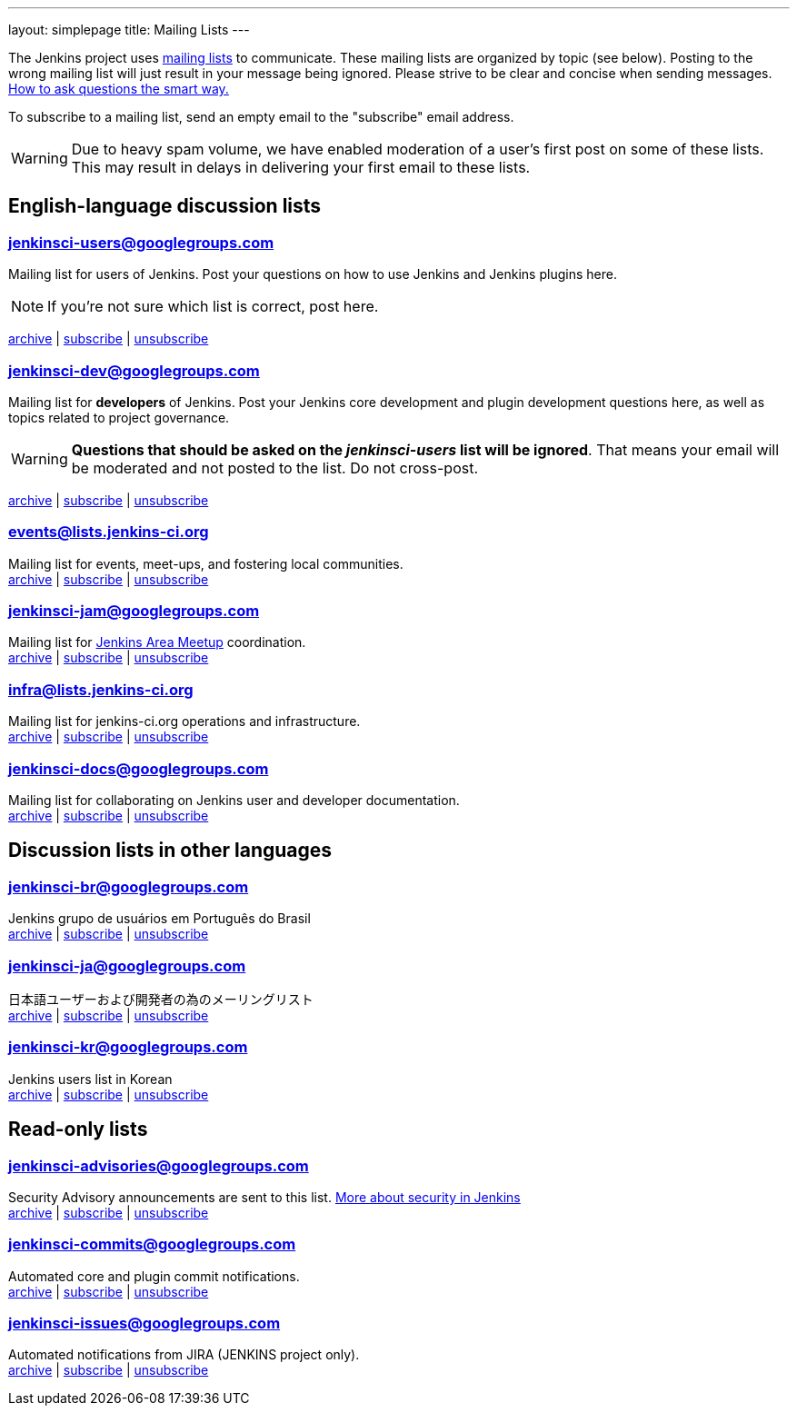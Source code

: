 ---
layout: simplepage
title: Mailing Lists
---

The Jenkins project uses link:https://en.wikipedia.org/wiki/Electronic_mailing_list[mailing lists] to communicate.
These mailing lists are organized by topic (see below).
Posting to the wrong mailing list will just result in your message being ignored.
Please strive to be clear and concise when sending messages.
link:http://www.catb.org/esr/faqs/smart-questions.html[How to ask questions the smart way.]

To subscribe to a mailing list, send an empty email to the "subscribe" email address.

WARNING: Due to heavy spam volume, we have enabled moderation of a user's first post on some of these lists.
This may result in delays in delivering your first email to these lists.

== English-language discussion lists


=== jenkinsci-users@googlegroups.com

Mailing list for users of Jenkins.
Post your questions on how to use Jenkins and Jenkins plugins here.

NOTE: If you're not sure which list is correct, post here.

link:http://groups.google.com/group/jenkinsci-users/topics[archive] |
mailto:jenkinsci-users+subscribe@googlegroups.com[subscribe] |
mailto:jenkinsci-users+unsubscribe@googlegroups.com[unsubscribe]

=== jenkinsci-dev@googlegroups.com

Mailing list for *developers* of Jenkins.
Post your Jenkins core development and plugin development questions here, as well as topics related to project governance.

WARNING: *Questions that should be asked on the _jenkinsci-users_ list will be ignored*.
That means your email will be moderated and not posted to the list.
Do not cross-post.

link:http://groups.google.com/group/jenkinsci-dev/topics[archive] |
mailto:jenkinsci-dev+subscribe@googlegroups.com[subscribe] |
mailto:jenkinsci-dev+unsubscribe@googlegroups.com[unsubscribe]

=== events@lists.jenkins-ci.org

Mailing list for events, meet-ups, and fostering local communities. +
link:http://lists.jenkins-ci.org/pipermail/jenkins-events/[archive] |
link:http://lists.jenkins-ci.org/mailman/listinfo/jenkins-events[subscribe] |
link:http://lists.jenkins-ci.org/mailman/listinfo/jenkins-events[unsubscribe]

=== jenkinsci-jam@googlegroups.com

Mailing list for link:/projects/jam/[Jenkins Area Meetup] coordination. +
link:http://groups.google.com/group/jenkinsci-jam/topics[archive] |
mailto:jenkinsci-jam+subscribe@googlegroups.com[subscribe] |
mailto:jenkinsci-jam+unsubscribe@googlegroups.com[unsubscribe]

=== infra@lists.jenkins-ci.org

Mailing list for jenkins-ci.org operations and infrastructure. +
link:http://lists.jenkins-ci.org/pipermail/jenkins-infra/[archive] |
link:http://lists.jenkins-ci.org/mailman/listinfo/jenkins-infra[subscribe] |
link:http://lists.jenkins-ci.org/mailman/listinfo/jenkins-infra[unsubscribe]

=== jenkinsci-docs@googlegroups.com

Mailing list for collaborating on Jenkins user and developer documentation. +
link:http://groups.google.com/group/jenkinsci-docs/topics[archive] |
mailto:jenkinsci-docs+subscribe@googlegroups.com[subscribe] |
mailto:jenkinsci-docs+unsubscribe@googlegroups.com[unsubscribe]

== Discussion lists in other languages

=== jenkinsci-br@googlegroups.com

Jenkins grupo de usuários em Português do Brasil +
link:http://groups.google.com/group/jenkinsci-br/topics[archive] |
mailto:jenkinsci-br+subscribe@googlegroups.com[subscribe] |
mailto:jenkinsci-br+unsubscribe@googlegroups.com[unsubscribe]

=== jenkinsci-ja@googlegroups.com

日本語ユーザーおよび開発者の為のメーリングリスト +
link:http://groups.google.com/group/jenkinsci-ja/topics[archive] |
mailto:jenkinsci-ja+subscribe@googlegroups.com[subscribe] |
mailto:jenkinsci-ja+unsubscribe@googlegroups.com[unsubscribe]

=== jenkinsci-kr@googlegroups.com

Jenkins users list in Korean +
link:http://groups.google.com/group/jenkinsci-kr/topics[archive] |
mailto:jenkinsci-kr+subscribe@googlegroups.com[subscribe] |
mailto:jenkinsci-kr+unsubscribe@googlegroups.com[unsubscribe]

== Read-only lists

=== jenkinsci-advisories@googlegroups.com

Security Advisory announcements are sent to this list. link:/security[More about security in Jenkins] +
link:http://groups.google.com/group/jenkinsci-advisories/topics[archive] |
mailto:jenkinsci-advisories+subscribe@googlegroups.com[subscribe] |
mailto:jenkinsci-advisories+unsubscribe@googlegroups.com[unsubscribe]

=== jenkinsci-commits@googlegroups.com

Automated core and plugin commit notifications. +
link:http://groups.google.com/group/jenkinsci-commits/topics[archive] |
mailto:jenkinsci-commits+subscribe@googlegroups.com[subscribe] |
mailto:jenkinsci-commits+unsubscribe@googlegroups.com[unsubscribe]

=== jenkinsci-issues@googlegroups.com

Automated notifications from JIRA (JENKINS project only). +
link:http://groups.google.com/group/jenkinsci-issues/topics[archive] |
mailto:jenkinsci-issues+subscribe@googlegroups.com[subscribe] |
mailto:jenkinsci-issues+unsubscribe@googlegroups.com[unsubscribe]
